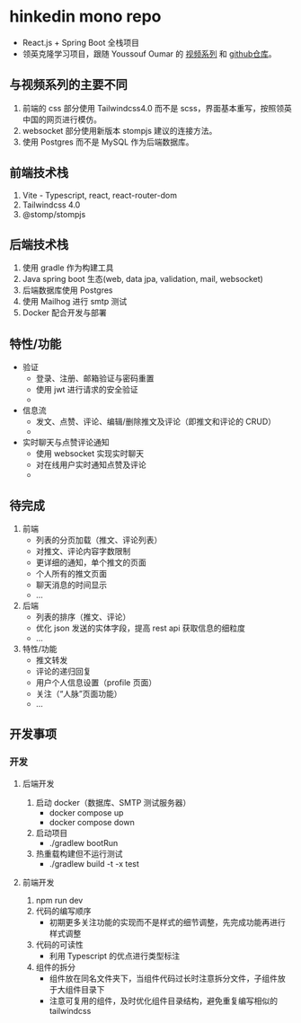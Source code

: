 * hinkedin mono repo
- React.js + Spring Boot 全栈项目
- 领英克隆学习项目，跟随 Youssouf Oumar 的 [[https://www.youtube.com/watch?v=sO_gvRyYkek&list=PLQRe1t1nMu7C_1wTzEIaC-uDntizskmXs][视频系列]] 和 [[https://github.com/yousoumar/linkedin][github仓库]]。
** 与视频系列的主要不同
1. 前端的 css 部分使用 Tailwindcss4.0 而不是 scss，界面基本重写，按照领英中国的网页进行模仿。
2. websocket 部分使用新版本 stompjs 建议的连接方法。
3. 使用 Postgres 而不是 MySQL 作为后端数据库。
** 前端技术栈
1. Vite - Typescript, react, react-router-dom
2. Tailwindcss 4.0
3. @stomp/stompjs
** 后端技术栈
1. 使用 gradle 作为构建工具
2. Java spring boot 生态(web, data jpa, validation, mail, websocket)
3. 后端数据库使用 Postgres
4. 使用 Mailhog 进行 smtp 测试
5. Docker 配合开发与部署
** 特性/功能
- 验证
  - 登录、注册、邮箱验证与密码重置
  - 使用 jwt 进行请求的安全验证
  - [[file:screenshots/s1.gif]]
- 信息流
  - 发文、点赞、评论、编辑/删除推文及评论（即推文和评论的 CRUD）
  -
- 实时聊天与点赞评论通知
  - 使用 websocket 实现实时聊天
  - 对在线用户实时通知点赞及评论
  -
** 待完成
1. 前端
   - 列表的分页加载（推文、评论列表）
   - 对推文、评论内容字数限制
   - 更详细的通知，单个推文的页面
   - 个人所有的推文页面
   - 聊天消息的时间显示
   - ...
2. 后端
   - 列表的排序（推文、评论）
   - 优化 json 发送的实体字段，提高 rest api 获取信息的细粒度
   - ...
3. 特性/功能
   - 推文转发
   - 评论的递归回复
   - 用户个人信息设置（profile 页面）
   - 关注（“人脉”页面功能）
   - ...
** 开发事项
*** 开发
**** 后端开发
1. 启动 docker（数据库、SMTP 测试服务器）
   - docker compose up
   - docker compose down
2. 启动项目
   - ./gradlew bootRun
3. 热重载构建但不运行测试
   - ./gradlew build -t -x test
**** 前端开发
1. npm run dev
2. 代码的编写顺序
   - 初期更多关注功能的实现而不是样式的细节调整，先完成功能再进行样式调整
3. 代码的可读性
   - 利用 Typescript 的优点进行类型标注
4. 组件的拆分
   - 组件放在同名文件夹下，当组件代码过长时注意拆分文件，子组件放于大组件目录下
   - 注意可复用的组件，及时优化组件目录结构，避免重复编写相似的 tailwindcss
